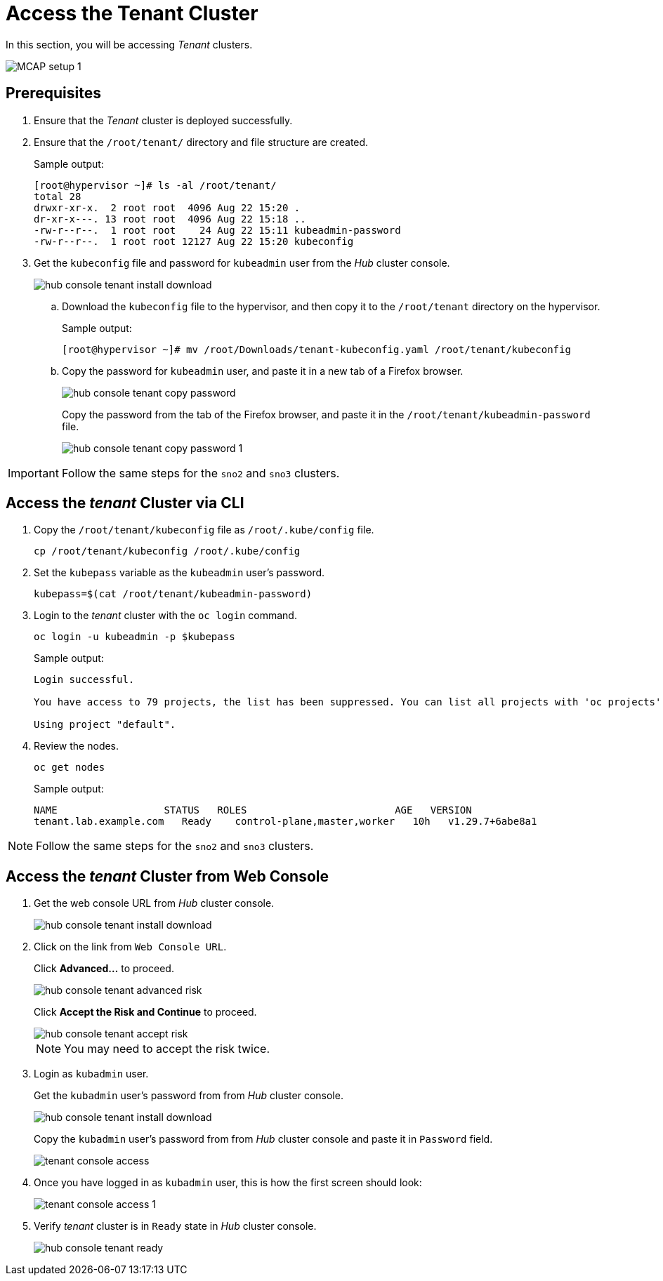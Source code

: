 = Access the Tenant Cluster
:experimental:

In this section, you will be accessing _Tenant_ clusters.

image::MCAP_setup_1.png[]

== Prerequisites

. Ensure that the _Tenant_ cluster is deployed successfully.

. Ensure that the `/root/tenant/` directory and file structure are created.
+
.Sample output:
----
[root@hypervisor ~]# ls -al /root/tenant/
total 28
drwxr-xr-x.  2 root root  4096 Aug 22 15:20 .
dr-xr-x---. 13 root root  4096 Aug 22 15:18 ..
-rw-r--r--.  1 root root    24 Aug 22 15:11 kubeadmin-password
-rw-r--r--.  1 root root 12127 Aug 22 15:20 kubeconfig
----

. Get the `kubeconfig` file and password for `kubeadmin` user from the _Hub_ cluster console.
+
image::hub_console_tenant_install_download.png[]

.. Download the `kubeconfig` file to the hypervisor, and then copy it to the `/root/tenant` directory on the hypervisor.
+
.Sample output:
----
[root@hypervisor ~]# mv /root/Downloads/tenant-kubeconfig.yaml /root/tenant/kubeconfig
----

.. Copy the password for `kubeadmin` user, and paste it in a new tab of a Firefox browser.
+
image::hub_console_tenant_copy_password.png[]
+
Copy the password from the tab of the Firefox browser, and paste it in the `/root/tenant/kubeadmin-password` file.
+
image::hub_console_tenant_copy_password_1.png[]

[IMPORTANT]
Follow the same steps for the `sno2` and `sno3` clusters.

== Access the _tenant_ Cluster via CLI

. Copy the `/root/tenant/kubeconfig` file as `/root/.kube/config` file.
+
[source,bash,role=execute]
----
cp /root/tenant/kubeconfig /root/.kube/config
----

. Set the `kubepass` variable as the `kubeadmin` user's password.
+
[source,bash,role=execute]
----
kubepass=$(cat /root/tenant/kubeadmin-password)
----

. Login to the _tenant_ cluster with the `oc login` command.
+
[source,bash,role=execute]
----
oc login -u kubeadmin -p $kubepass
----
+
.Sample output:
----
Login successful.

You have access to 79 projects, the list has been suppressed. You can list all projects with 'oc projects'

Using project "default".
----

. Review the nodes.
+
[source,bash,role=execute]
----
oc get nodes
----
+
.Sample output:
----
NAME                  STATUS   ROLES                         AGE   VERSION
tenant.lab.example.com   Ready    control-plane,master,worker   10h   v1.29.7+6abe8a1
----

[NOTE]
Follow the same steps for the `sno2` and `sno3` clusters.

== Access the _tenant_ Cluster from Web Console

. Get the web console URL from _Hub_ cluster console.
+
image::hub_console_tenant_install_download.png[]
+
. Click on the link from `Web Console URL`.
+
Click btn:[Advanced...] to proceed.
+
image::hub_console_tenant_advanced_risk.png[]
+
Click btn:[Accept the Risk and Continue] to proceed.
+
image::hub_console_tenant_accept_risk.png[]
+
[NOTE]
You may need to accept the risk twice.

. Login as `kubadmin` user.
+
Get the `kubadmin` user's password from from _Hub_ cluster console.
+
image::hub_console_tenant_install_download.png[]
+
Copy the `kubadmin` user's password from from _Hub_ cluster console and paste it in `Password` field.
+
image::tenant_console_access.png[]

. Once you have logged in as `kubadmin` user, this is how the first screen should look:
+
image::tenant_console_access_1.png[]

. Verify _tenant_ cluster is in `Ready` state in _Hub_ cluster console.
+
image::hub_console_tenant_ready.png[]
